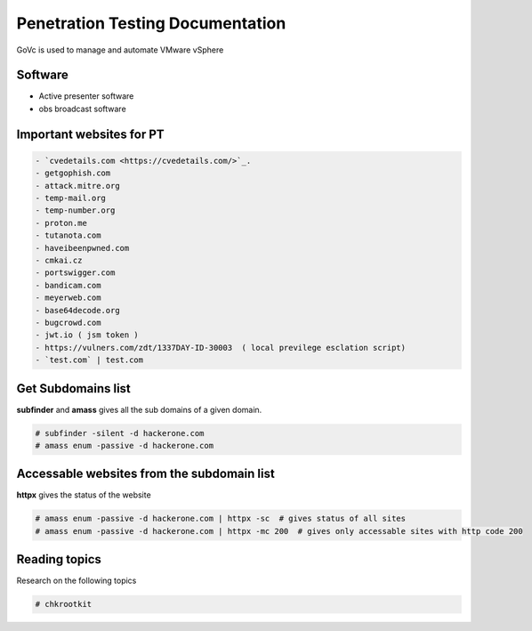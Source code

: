 Penetration Testing Documentation
====

GoVc is used to manage and automate VMware vSphere 

Software
-----------------
- Active presenter software
- obs broadcast software

Important websites for PT
-----------------

.. code-block:: bash

	- `cvedetails.com <https://cvedetails.com/>`_.
	- getgophish.com
	- attack.mitre.org
	- temp-mail.org
	- temp-number.org
	- proton.me
	- tutanota.com
	- haveibeenpwned.com
	- cmkai.cz
	- portswigger.com
	- bandicam.com
	- meyerweb.com
	- base64decode.org
	- bugcrowd.com
	- jwt.io ( jsm token )
	- https://vulners.com/zdt/1337DAY-ID-30003  ( local previlege esclation script)
	- `test.com` | test.com 
	
	
Get Subdomains list
-------------------

**subfinder** and **amass** gives all the sub domains of a given domain.
 
.. code-block:: bash


	# subfinder -silent -d hackerone.com
	# amass enum -passive -d hackerone.com 
	
Accessable websites from the subdomain list
-------------------	

**httpx** gives the status of the website

.. code-block:: bash

	# amass enum -passive -d hackerone.com | httpx -sc  # gives status of all sites
	# amass enum -passive -d hackerone.com | httpx -mc 200  # gives only accessable sites with http code 200
	
Reading topics
-------------------	

Research on the following topics

.. code-block:: bash

	# chkrootkit
